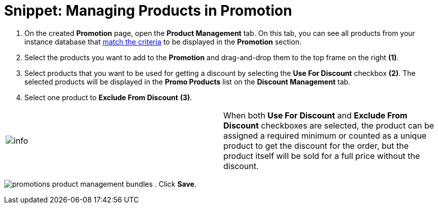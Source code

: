 = Snippet: Managing Products in Promotion

. On the created *Promotion* page, open the *Product Management* tab. On
this tab, you can see all products from your instance database that
link:admin-guide/managing-ct-orders/product-management/index[match the criteria] to be displayed in the
*Promotion* section.
. Select the products you want to add to the *Promotion* and
drag-and-drop them to the top frame on the right *(1)*.
. Select products that you want to be used for getting a discount by
selecting the *Use For Discount* checkbox *(2)*. The selected products
will be displayed in the *Promo Products* list on the *Discount
Management* tab.
. Select one product to *Exclude From Discount* *(3)*.

[cols=",",]
|===
|image:info.png[] |When
both *Use For Discount* and *Exclude From Discount* checkboxes are
selected, the product can be assigned a required minimum or counted as a
unique product to get the discount for the order, but the product itself
will be sold for a full price without the discount.
|===


image:promotions-product-management-bundles.png[]
. Click *Save*.
